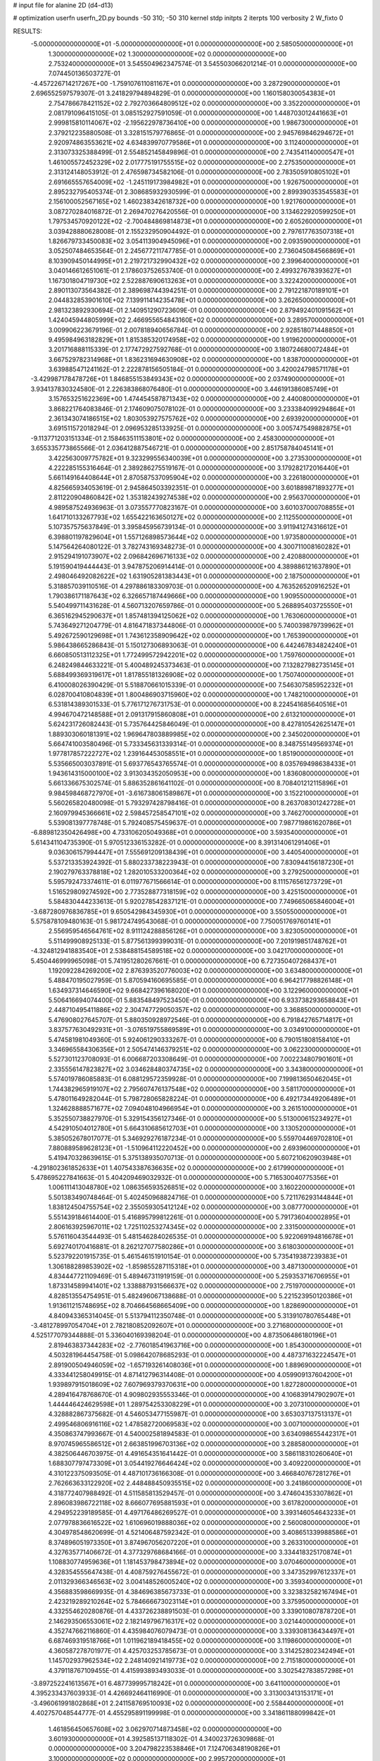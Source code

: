 # input file for alanine 2D (d4-d13)

# optimization
userfn       userfn_2D.py
bounds       -50 310; -50 310
kernel       stdp
initpts      2
iterpts      100
verbosity    2
W_fixto      0


RESULTS:
 -5.000000000000000E+01 -5.000000000000000E+01  0.000000000000000E+00       2.585050000000000E+01
  1.300000000000000E+02  1.300000000000000E+02  0.000000000000000E+00       2.753240000000000E+01       3.545504962347574E-01  3.545503066201214E-01       0.000000000000000E+00  7.074450136503727E-01
 -4.457226714217267E+00 -1.759107611081167E+01  0.000000000000000E+00       3.287290000000000E+01       2.696552597579307E-01  3.241829794894829E-01       0.000000000000000E+00  1.160158030054383E+01
  2.754786678421152E+02  2.792703664809512E+02  0.000000000000000E+00       3.352200000000000E+01       2.081791096415105E-01  3.085152927591059E-01       0.000000000000000E+00  1.448703012441663E+01
  2.999815810114067E+02 -2.195622978736410E+00  0.000000000000000E+00       1.986730000000000E+01       2.379212235880508E-01  3.328151579776865E-01       0.000000000000000E+00  2.945769846294672E+01
  2.920974863553621E+02  4.634839970779586E+01  0.000000000000000E+00       3.112400000000000E+01       2.313073325388499E-01  2.554852145849896E-01       0.000000000000000E+00  2.743541140000547E+01
  1.461005572452329E+02  2.017775191755515E+02  0.000000000000000E+00       2.275350000000000E+01       2.313124148053912E-01  2.476598734582106E-01       0.000000000000000E+00  2.783505910805102E+01
  2.691665557654009E+02 -1.245119173984982E+01  0.000000000000000E+00       1.926750000000000E+01       2.895232795405374E-01  2.308685932930599E-01       0.000000000000000E+00  2.899390353545583E+01
  2.156100052567165E+02  1.460238342618732E+00  0.000000000000000E+00       1.921760000000000E+01       3.087270284016872E-01  2.269470276420556E-01       0.000000000000000E+00  3.134622920599250E+01
  1.797534570920122E+02 -2.700484869814873E+01  0.000000000000000E+00       2.605260000000000E+01       3.039428880628008E-01  2.155232950904492E-01       0.000000000000000E+00  2.797617763507318E+01
  1.826679733450083E+02  3.054113904945096E+01  0.000000000000000E+00       2.093590000000000E+01       3.052507484653564E-01  2.245677211747785E-01       0.000000000000000E+00  2.736045084566869E+01
  8.103909450144995E+01  2.219721732990432E+02  0.000000000000000E+00       2.399640000000000E+01       3.040146612651061E-01  2.178603752653740E-01       0.000000000000000E+00  2.499327678393627E+01
  1.167301804719730E+02  2.522887690613263E+01  0.000000000000000E+00       3.322420000000000E+01       2.890113073564382E-01  2.389698744394251E-01       0.000000000000000E+00  2.791221870189101E+01
  2.044832853901610E+02  7.139911414235478E+01  0.000000000000000E+00       3.262650000000000E+01       2.981323892930694E-01  2.140951290723609E-01       0.000000000000000E+00  2.879492401091562E+01
  1.424045944805999E+02  2.466955654843160E+02  0.000000000000000E+00       3.289570000000000E+01       3.009906223679196E-01  2.007818940656784E-01       0.000000000000000E+00  2.928518071448850E+01
  9.495984963182829E+01  1.815385320174958E+02  0.000000000000000E+00       1.919620000000000E+01       3.201716888115339E-01  2.177472927592768E-01       0.000000000000000E+00  3.180724680072484E+01
  3.667529782314968E+01  1.836231694630908E+02  0.000000000000000E+00       1.838700000000000E+01       3.639885471241162E-01  2.222878156505184E-01       0.000000000000000E+00  3.420024798571178E+01
 -3.429987178478726E+01  1.846855153849343E+02  0.000000000000000E+00       2.037490000000000E+01       3.934137830324580E-01  2.226383868076480E-01       0.000000000000000E+00  3.446191386085749E+01
  3.157653251622369E+00  1.474454587871343E+02  0.000000000000000E+00       2.440080000000000E+01       3.868221764083846E-01  2.174609075078102E-01       0.000000000000000E+00  3.233384099294864E+01
  2.361343074186515E+02  1.803053927575762E+02  0.000000000000000E+00       2.693920000000000E+01       3.691511572018294E-01  2.096953285133925E-01       0.000000000000000E+00  3.005747549882875E+01
 -9.113771203151334E-01  2.158463511153801E+02  0.000000000000000E+00       2.458300000000000E+01       3.655335773865566E-01  2.036412887546721E-01       0.000000000000000E+00  2.851758784045141E+01
  3.422563009775782E+01  9.323299556340039E+01  0.000000000000000E+00       3.273530000000000E+01       4.222285155316464E-01  2.389286275519167E-01       0.000000000000000E+00  3.179282172016440E+01
  5.661149164408644E+01  2.870587537095904E+02  0.000000000000000E+00       3.226180000000000E+01       4.825665934053619E-01  2.945864503392351E-01       0.000000000000000E+00  3.601889871893277E+01
  2.811220904860842E+02  1.353182439274538E+02  0.000000000000000E+00       2.956370000000000E+01       4.989587524936963E-01  3.073557770823167E-01       0.000000000000000E+00  3.601037000708855E+01
  1.641710133267793E+02  1.655422163650127E+02  0.000000000000000E+00       2.112550000000000E+01       5.107357575637849E-01  3.395845956739134E-01       0.000000000000000E+00  3.911941274316612E+01
  6.398801197829604E+01  1.557126898573644E+02  0.000000000000000E+00       1.973580000000000E+01       5.147564264080122E-01  3.782743169348273E-01       0.000000000000000E+00  4.300711008160282E+01
  2.915294191073907E+02  2.096842696716133E+02  0.000000000000000E+00       2.420880000000000E+01       5.191590419444443E-01  3.947875206914414E-01       0.000000000000000E+00  4.389886121637890E+01
  2.498046492082622E+02  1.631905281383443E+01  0.000000000000000E+00       2.187500000000000E+01       5.318857039110516E-01  4.297886183309703E-01       0.000000000000000E+00  4.763526520916252E+01
  1.790386171187643E+02  6.326657187449666E+00  0.000000000000000E+00       1.909550000000000E+01       5.540499711431628E-01  4.560713207659786E-01       0.000000000000000E+00  5.268895403725550E+01
  6.365162945290637E+01  1.857481394125062E+02  0.000000000000000E+00       1.763060000000000E+01       5.743649271204779E-01  4.816471837344806E-01       0.000000000000000E+00  5.740039879739962E+01
  5.492672590129698E+01  1.743612358909642E+02  0.000000000000000E+00       1.765390000000000E+01       5.986438665286843E-01  5.150127306893063E-01       0.000000000000000E+00  6.442467834824240E+01
  6.660850513112325E+01  1.772499572942201E+02  0.000000000000000E+00       1.759760000000000E+01       6.248249844633221E-01  5.400489245373463E-01       0.000000000000000E+00  7.132827982735145E+01
  5.688499369319617E+01  1.817855181326908E+02  0.000000000000000E+00       1.750740000000000E+01       6.410008026390429E-01  5.518870661015339E-01       0.000000000000000E+00  7.546307585952232E+01
  6.028700410804839E+01  1.800486903715960E+02  0.000000000000000E+00       1.748210000000000E+01       6.531814389301533E-01  5.776171276731753E-01       0.000000000000000E+00  8.224541685640516E+01
  4.994670472148588E+01  2.091317915860808E+01  0.000000000000000E+00       2.613210000000000E+01       5.624231726082443E-01  5.735764425846049E-01       0.000000000000000E+00  8.427810542625147E+01
  1.889303060181391E+02  1.969647803889985E+02  0.000000000000000E+00       2.345020000000000E+01       5.664741003580496E-01  5.733345631339314E-01       0.000000000000000E+00  8.348755149569374E+01
  1.977817857222727E+02  1.239164453058551E+01  0.000000000000000E+00       1.851900000000000E+01       5.535665003037891E-01  5.693776543765574E-01       0.000000000000000E+00  8.035769498638433E+01
  1.943614315000100E+02  3.913034352050953E+00  0.000000000000000E+00       1.836080000000000E+01       5.661336675302574E-01  5.886352861641102E-01       0.000000000000000E+00  8.708401212115896E+01
  9.984598468727970E+01 -3.616738061589867E+01  0.000000000000000E+00       3.152210000000000E+01       5.560265820480098E-01  5.793297428798416E-01       0.000000000000000E+00  8.263708301242728E+01
  2.160979945366661E+02  2.598457258547101E+02  0.000000000000000E+00       3.746270000000000E+01       5.539081397778748E-01  5.792408575459637E-01       0.000000000000000E+00  7.987719861620786E+01
 -6.889812350426498E+00  4.733106205049368E+01  0.000000000000000E+00       3.593540000000000E+01       5.614341104735390E-01  5.970512336153282E-01       0.000000000000000E+00  8.391314061291406E+01
  9.036306157994447E+01  7.555691209138439E+01  0.000000000000000E+00       3.440540000000000E+01       5.537213353924392E-01  5.880233738223943E-01       0.000000000000000E+00  7.830944156187230E+01
  2.190279763378818E+02  1.282010533200364E+02  0.000000000000000E+00       3.279250000000000E+01       5.595792473374611E-01  6.011977671566614E-01       0.000000000000000E+00  8.111576561273729E+01
  1.516529809274592E+00  2.773528877318159E+02  0.000000000000000E+00       3.425150000000000E+01       5.584830444233613E-01  5.920278542837121E-01       0.000000000000000E+00  7.749665065846004E+01
 -3.687280976836785E+01  9.650542984345930E+01  0.000000000000000E+00       3.550550000000000E+01       5.575878109480163E-01  5.981724749543068E-01       0.000000000000000E+00  7.750051769760141E+01
  2.556959546564761E+02  8.911124288856126E+01  0.000000000000000E+00       3.823050000000000E+01       5.511499908925133E-01  5.877561399399031E-01       0.000000000000000E+00  7.201919851748762E+01
 -4.324812941883540E+01  2.538488154589518E+02  0.000000000000000E+00       3.042170000000000E+01       5.450446999965098E-01  5.741951280267661E-01       0.000000000000000E+00  6.727350407268437E+01
  1.192092284269200E+02  2.876393520776003E+02  0.000000000000000E+00       3.634800000000000E+01       5.488470195027959E-01  5.870594160695585E-01       0.000000000000000E+00  6.964217798826148E+01
  1.634937314646590E+02  9.668427396168020E+01  0.000000000000000E+00       3.122960000000000E+01       5.506416694074400E-01  5.883548497523450E-01       0.000000000000000E+00  6.933738293658843E+01
  2.448710495411886E+02  2.304747729050357E+02  0.000000000000000E+00       3.368850000000000E+01       5.476908027645707E-01  5.880350928972546E-01       0.000000000000000E+00  6.791842765714817E+01
  3.837577630492931E+01 -3.076519755869589E+01  0.000000000000000E+00       3.034910000000000E+01       5.474581981049360E-01  5.924061290333267E-01       0.000000000000000E+00  6.790151808158410E+01
  3.346965584306356E+01  2.505474146379251E+02  0.000000000000000E+00       3.062230000000000E+01       5.527301123708093E-01  6.006687203308649E-01       0.000000000000000E+00  7.002234807901601E+01
  2.335556147823827E+02  3.034628480374735E+02  0.000000000000000E+00       3.343800000000000E+01       5.574019786085883E-01  6.088129572359928E-01       0.000000000000000E+00  7.199813650462045E+01
  1.744382965919107E+02  2.795607476137548E+02  0.000000000000000E+00       3.581170000000000E+01       5.478011649282044E-01  5.798728065828224E-01       0.000000000000000E+00  6.492173449206489E+01
  1.324628888571677E+02  7.094048104966954E+01  0.000000000000000E+00       3.261510000000000E+01       5.352550738827970E-01  5.329154356127346E-01       0.000000000000000E+00  5.513000615234927E+01
  4.542910504012780E+01  5.664310685612703E+01  0.000000000000000E+00       3.130520000000000E+01       5.385052678017077E-01  5.346929276187234E-01       0.000000000000000E+00  5.559704469702810E+01
  7.880889589628123E+01 -1.510964112220452E+00  0.000000000000000E+00       2.693960000000000E+01       5.419470328639615E-01  5.375138935070713E-01       0.000000000000000E+00  5.607210620903948E+01
 -4.291802361852633E+01  1.407543387636635E+02  0.000000000000000E+00       2.617990000000000E+01       5.478695227841663E-01  5.404209469032932E-01       0.000000000000000E+00  5.716530040775356E+01
  1.006111413048780E+02  1.086356593526851E+02  0.000000000000000E+00       3.160220000000000E+01       5.501383490748464E-01  5.402450968824716E-01       0.000000000000000E+00  5.721176293144844E+01
  1.838124504755754E+02  2.355059305412124E+02  0.000000000000000E+00       3.087770000000000E+01       5.551439184614400E-01  5.416895799812261E-01       0.000000000000000E+00  5.791736040002895E+01
  2.806163925967011E+02  1.725110253274345E+02  0.000000000000000E+00       2.331500000000000E+01       5.576116043544493E-01  5.481546284026535E-01       0.000000000000000E+00  5.922069194816678E+01
  5.692740170416881E-01  8.262127077580286E+01  0.000000000000000E+00       3.618030000000000E+01       5.523792201915735E-01  5.461546151910154E-01       0.000000000000000E+00  5.735419387239383E+01
  1.306188289853902E+02 -1.859855287115318E+01  0.000000000000000E+00       3.487130000000000E+01       4.834447721109469E-01  5.489467311919159E-01       0.000000000000000E+00  5.259353716706955E+01
  1.873314589941401E+02  1.338887931566637E+02  0.000000000000000E+00       2.751970000000000E+01       4.828513554754951E-01  5.482496067138688E-01       0.000000000000000E+00  5.221523950120386E+01
  1.913611215748695E+02  8.704664568665409E+00  0.000000000000000E+00       1.828690000000000E+01       4.840943365314045E-01  5.513794112350748E-01       0.000000000000000E+00  5.313910780765448E+01
 -3.481278997054704E+01  2.782180852092607E+01  0.000000000000000E+00       3.271680000000000E+01       4.525177079344888E-01  5.336040169398204E-01       0.000000000000000E+00  4.873506486180196E+01
  2.819463837344283E+02 -2.776018541963716E+00  0.000000000000000E+00       1.854300000000000E+01       4.503281964454758E-01  5.098642078685293E-01       0.000000000000000E+00  4.487371632224547E+01
  2.891900504946059E+02 -1.657193261408036E+01  0.000000000000000E+00       1.889690000000000E+01       4.333441258049915E-01  4.871412796314408E-01       0.000000000000000E+00  4.059909137604200E+01
  1.939897915018609E+02  7.607969379370631E+00  0.000000000000000E+00       1.827280000000000E+01       4.289416478768670E-01  4.909802935553346E-01       0.000000000000000E+00  4.106839147902907E+01
  1.444446424629598E+01  1.289754253308229E+01  0.000000000000000E+00       3.207310000000000E+01       4.328882867375682E-01  4.546053477155987E-01       0.000000000000000E+00  3.653037137513137E+01
  2.499546806916116E+02  1.478582720069583E+02  0.000000000000000E+00       3.007100000000000E+01       4.350863747993667E-01  4.540002581894583E-01       0.000000000000000E+00  3.634098655442317E+01
  8.970745965586512E+01  2.663851996703136E+02  0.000000000000000E+00       3.288580000000000E+01       4.382506446703975E-01  4.491654351641442E-01       0.000000000000000E+00  3.586118310260640E+01
  1.688307797473309E+01  3.054419276646424E+02  0.000000000000000E+00       3.409220000000000E+01       4.310122375093505E-01  4.487101736166308E-01       0.000000000000000E+00  3.466840767281276E+01
  2.762663633122920E+02  2.448488450935515E+02  0.000000000000000E+00       3.241860000000000E+01       4.318772407988492E-01  4.511585813529457E-01       0.000000000000000E+00  3.474604353307862E+01
  2.896083986722118E+02  8.666077695881593E+01  0.000000000000000E+00       3.617820000000000E+01       4.294952239189585E-01  4.497176486269527E-01       0.000000000000000E+00  3.393146054643233E+01
  2.077978836616522E+02  1.610696019888036E+02  0.000000000000000E+00       2.560080000000000E+01       4.304978548620699E-01  4.521406487592342E-01       0.000000000000000E+00  3.408651339988586E+01
  8.374896051973350E+01  3.874967056207220E+01  0.000000000000000E+00       3.263310000000000E+01       4.327635771406672E-01  4.377329768684166E-01       0.000000000000000E+00  3.334418325170874E+01
  1.108830774959636E+01  1.181453798473894E+02  0.000000000000000E+00       3.070460000000000E+01       4.328354555647438E-01  4.408759276455672E-01       0.000000000000000E+00  3.347352997612337E+01
  2.011329366346563E+02  3.004148526005240E+02  0.000000000000000E+00       3.359340000000000E+01       4.356883598669935E-01  4.384696385673733E-01       0.000000000000000E+00  3.323832582167494E+01
  2.423219289210264E+02  5.784666673023114E+01  0.000000000000000E+00       3.375950000000000E+01       4.332554620280876E-01  4.433726238891503E-01       0.000000000000000E+00  3.339010807878720E+01
  2.146293506553061E+02  2.182149796716317E+02  0.000000000000000E+00       3.021440000000000E+01       4.352747662116860E-01  4.435984076079473E-01       0.000000000000000E+00  3.339308136434497E+01
  6.687469319518766E+01  1.011962189418455E+02  0.000000000000000E+00       3.119860000000000E+01       4.360587278701977E-01  4.425703253785673E-01       0.000000000000000E+00  3.314252802342494E+01
  1.145702937962534E+02  2.248140921419773E+02  0.000000000000000E+00       2.715180000000000E+01       4.379118767109455E-01  4.415993893493033E-01       0.000000000000000E+00  3.302542783857298E+01
 -3.897252241613567E+01  6.487739995718242E+01  0.000000000000000E+00       3.641100000000000E+01       4.395233437603933E-01  4.426692464116990E-01       0.000000000000000E+00  3.313003413153171E+01
 -3.496061991802868E+01  2.241158769510093E+02  0.000000000000000E+00       2.558440000000000E+01       4.402757048544777E-01  4.455295891199998E-01       0.000000000000000E+00  3.341861188099842E+01
  1.461856450657608E+02  3.062970714873458E+02  0.000000000000000E+00       3.601930000000000E+01       4.392585137118302E-01  4.340023726309868E-01       0.000000000000000E+00  3.204798223538846E+01
  7.124706348190826E+01  3.100000000000000E+02  0.000000000000000E+00       2.995720000000000E+01       4.219288032964911E-01  4.301814530893477E-01       0.000000000000000E+00  2.982785051226601E+01
  1.112603621543016E+02  1.499721897954324E+02  0.000000000000000E+00       2.322910000000000E+01       4.232276913225139E-01  4.322360508129134E-01       0.000000000000000E+00  3.006963620208651E+01
 -1.802825739380276E+01 -5.000000000000000E+01  0.000000000000000E+00       3.018390000000000E+01       4.241006463807294E-01  4.341230849956036E-01       0.000000000000000E+00  3.058735896215092E+01
  2.714223196492381E+02 -4.933795197522431E+01  0.000000000000000E+00       2.772070000000000E+01       4.218229407800498E-01  4.369152512134747E-01       0.000000000000000E+00  3.050137811470460E+01
 -7.748679760410938E+00  2.463772992519919E+02  0.000000000000000E+00       3.082820000000000E+01       4.197670398514375E-01  4.396299283397752E-01       0.000000000000000E+00  3.046956214426007E+01
  2.622172544107208E+02  2.027212338104933E+02  0.000000000000000E+00       2.700240000000000E+01       4.217833558433030E-01  4.390199461168673E-01       0.000000000000000E+00  3.042594331294196E+01
  1.431406737054760E+02  3.739780685856623E+01  0.000000000000000E+00       2.717540000000000E+01       4.223732326844513E-01  4.394969635253196E-01       0.000000000000000E+00  3.075858817383391E+01
  2.260994802214276E+02  9.329837943704969E+01  0.000000000000000E+00       3.745870000000000E+01       4.228365650238294E-01  4.360498718227129E-01       0.000000000000000E+00  3.022084605720169E+01
  6.029275228505751E+01  2.458086226400856E+02  0.000000000000000E+00       2.858140000000000E+01       4.235852996293990E-01  4.364576471964142E-01       0.000000000000000E+00  3.022911214306666E+01
  1.957106621184653E+02  1.024884322399932E+02  0.000000000000000E+00       3.307630000000000E+01       4.247368784933897E-01  4.376014082731240E-01       0.000000000000000E+00  3.033872760194181E+01
  2.478927676898857E+02  2.706124838072358E+02  0.000000000000000E+00       3.766350000000000E+01       4.251283069954326E-01  4.370933417400265E-01       0.000000000000000E+00  3.017768851746492E+01
 -1.915369350934297E+01  4.916795135713891E+00  0.000000000000000E+00       3.274690000000000E+01       4.241679464765852E-01  4.412007720183860E-01       0.000000000000000E+00  3.062322951320560E+01
  1.325002717201254E+02  1.723809020222155E+02  0.000000000000000E+00       2.084590000000000E+01       4.257555543928497E-01  4.421557955055867E-01       0.000000000000000E+00  3.082342663172484E+01
  2.257865177864801E+01  4.620458109487485E+01  0.000000000000000E+00       3.183570000000000E+01       4.211795968763295E-01  4.368867889102517E-01       0.000000000000000E+00  2.929762336786154E+01
  1.119506380952327E+02  5.206488061982004E+01  0.000000000000000E+00       3.368910000000000E+01       4.202686480929645E-01  4.312392987676564E-01       0.000000000000000E+00  2.889243823887545E+01
  3.957068989874771E+01  1.279066779769592E+02  0.000000000000000E+00       2.637440000000000E+01       4.211997429742932E-01  4.300322715562140E-01       0.000000000000000E+00  2.874250314697593E+01